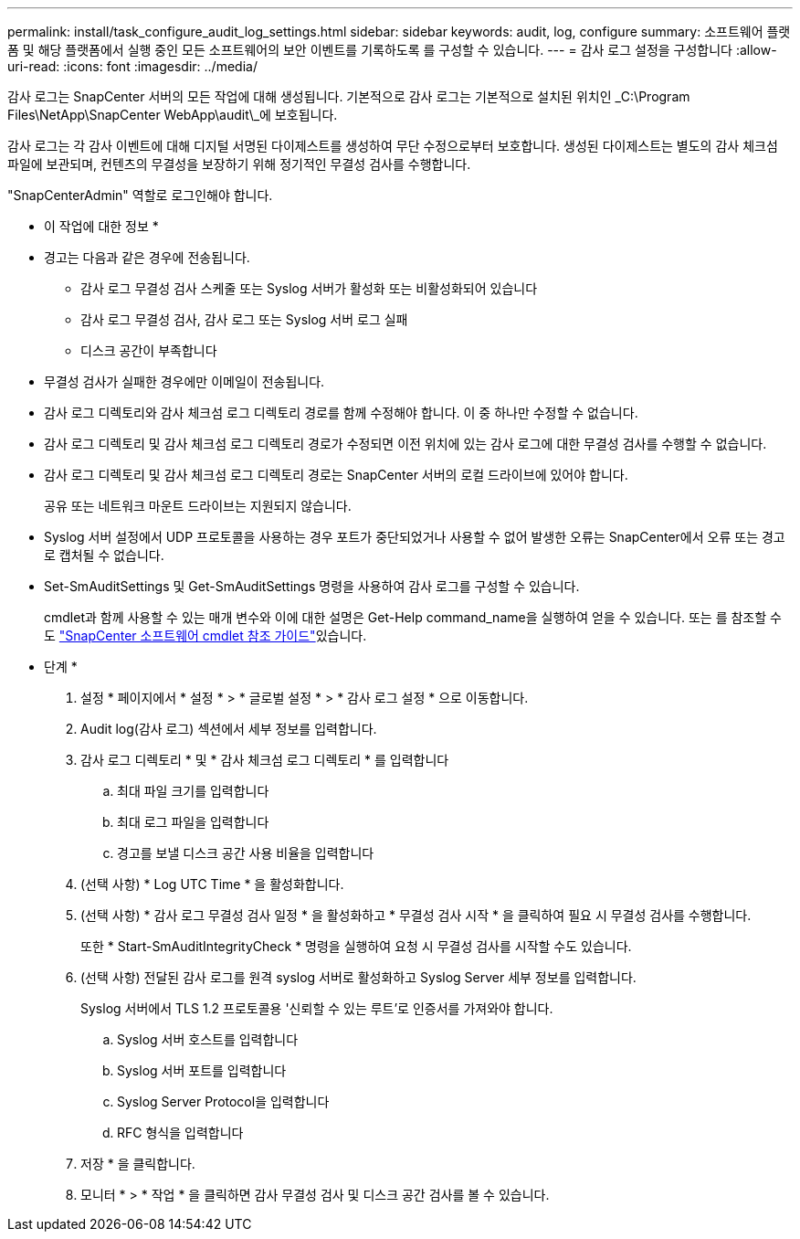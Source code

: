 ---
permalink: install/task_configure_audit_log_settings.html 
sidebar: sidebar 
keywords: audit, log, configure 
summary: 소프트웨어 플랫폼 및 해당 플랫폼에서 실행 중인 모든 소프트웨어의 보안 이벤트를 기록하도록 를 구성할 수 있습니다. 
---
= 감사 로그 설정을 구성합니다
:allow-uri-read: 
:icons: font
:imagesdir: ../media/


[role="lead"]
감사 로그는 SnapCenter 서버의 모든 작업에 대해 생성됩니다. 기본적으로 감사 로그는 기본적으로 설치된 위치인 _C:\Program Files\NetApp\SnapCenter WebApp\audit\_에 보호됩니다.

감사 로그는 각 감사 이벤트에 대해 디지털 서명된 다이제스트를 생성하여 무단 수정으로부터 보호합니다. 생성된 다이제스트는 별도의 감사 체크섬 파일에 보관되며, 컨텐츠의 무결성을 보장하기 위해 정기적인 무결성 검사를 수행합니다.

"SnapCenterAdmin" 역할로 로그인해야 합니다.

* 이 작업에 대한 정보 *

* 경고는 다음과 같은 경우에 전송됩니다.
+
** 감사 로그 무결성 검사 스케줄 또는 Syslog 서버가 활성화 또는 비활성화되어 있습니다
** 감사 로그 무결성 검사, 감사 로그 또는 Syslog 서버 로그 실패
** 디스크 공간이 부족합니다


* 무결성 검사가 실패한 경우에만 이메일이 전송됩니다.
* 감사 로그 디렉토리와 감사 체크섬 로그 디렉토리 경로를 함께 수정해야 합니다. 이 중 하나만 수정할 수 없습니다.
* 감사 로그 디렉토리 및 감사 체크섬 로그 디렉토리 경로가 수정되면 이전 위치에 있는 감사 로그에 대한 무결성 검사를 수행할 수 없습니다.
* 감사 로그 디렉토리 및 감사 체크섬 로그 디렉토리 경로는 SnapCenter 서버의 로컬 드라이브에 있어야 합니다.
+
공유 또는 네트워크 마운트 드라이브는 지원되지 않습니다.

* Syslog 서버 설정에서 UDP 프로토콜을 사용하는 경우 포트가 중단되었거나 사용할 수 없어 발생한 오류는 SnapCenter에서 오류 또는 경고로 캡처될 수 없습니다.
* Set-SmAuditSettings 및 Get-SmAuditSettings 명령을 사용하여 감사 로그를 구성할 수 있습니다.
+
cmdlet과 함께 사용할 수 있는 매개 변수와 이에 대한 설명은 Get-Help command_name을 실행하여 얻을 수 있습니다. 또는 를 참조할 수도 https://docs.netapp.com/us-en/snapcenter-cmdlets-49/index.html["SnapCenter 소프트웨어 cmdlet 참조 가이드"^]있습니다.



* 단계 *

. 설정 * 페이지에서 * 설정 * > * 글로벌 설정 * > * 감사 로그 설정 * 으로 이동합니다.
. Audit log(감사 로그) 섹션에서 세부 정보를 입력합니다.
. 감사 로그 디렉토리 * 및 * 감사 체크섬 로그 디렉토리 * 를 입력합니다
+
.. 최대 파일 크기를 입력합니다
.. 최대 로그 파일을 입력합니다
.. 경고를 보낼 디스크 공간 사용 비율을 입력합니다


. (선택 사항) * Log UTC Time * 을 활성화합니다.
. (선택 사항) * 감사 로그 무결성 검사 일정 * 을 활성화하고 * 무결성 검사 시작 * 을 클릭하여 필요 시 무결성 검사를 수행합니다.
+
또한 * Start-SmAuditIntegrityCheck * 명령을 실행하여 요청 시 무결성 검사를 시작할 수도 있습니다.

. (선택 사항) 전달된 감사 로그를 원격 syslog 서버로 활성화하고 Syslog Server 세부 정보를 입력합니다.
+
Syslog 서버에서 TLS 1.2 프로토콜용 '신뢰할 수 있는 루트'로 인증서를 가져와야 합니다.

+
.. Syslog 서버 호스트를 입력합니다
.. Syslog 서버 포트를 입력합니다
.. Syslog Server Protocol을 입력합니다
.. RFC 형식을 입력합니다


. 저장 * 을 클릭합니다.
. 모니터 * > * 작업 * 을 클릭하면 감사 무결성 검사 및 디스크 공간 검사를 볼 수 있습니다.

